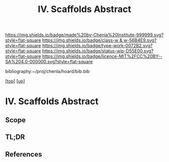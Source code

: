 #   -*- mode: org; fill-column: 60 -*-

#+TITLE: IV. Scaffolds Abstract 
#+STARTUP: showall
#+TOC: headlines 4
#+PROPERTY: filename

[[https://img.shields.io/badge/made%20by-Chenla%20Institute-999999.svg?style=flat-square]] 
[[https://img.shields.io/badge/class-w & w-56B4E9.svg?style=flat-square]]
[[https://img.shields.io/badge/type-work-0072B2.svg?style=flat-square]]
[[https://img.shields.io/badge/status-wip-D55E00.svg?style=flat-square]]
[[https://img.shields.io/badge/licence-MIT%2FCC%20BY--SA%204.0-000000.svg?style=flat-square]]

bibliography:~/proj/chenla/hoard/bib.bib

[[[../../index.org][top]]] [[[../index.org][up]]]


* IV. Scaffolds Abstract
:PROPERTIES:
:CUSTOM_ID:
:Name:     /home/deerpig/proj/chenla/warp/04/abstract.org
:Created:  2018-05-17T17:32@Prek Leap (11.642600N-104.919210W)
:ID:       62b9e5a7-6976-4a68-b4a8-a62ed73f42fb
:VER:      579825207.070589421
:GEO:      48P-491193-1287029-15
:BXID:     proj:OMI0-7433
:Class:    primer
:Type:     work
:Status:   wip
:Licence:  MIT/CC BY-SA 4.0
:END:

** Scope
** TL;DR
** References



